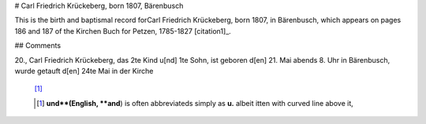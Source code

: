 # Carl Friedrich Krückeberg, born 1807, Bärenbusch

This is the birth and baptismal record forCarl Friedrich Krückeberg, born 1807, in Bärenbusch, which appears on pages 186 and 187 of the Kirchen Buch for Petzen, 1785-1827 [citation1]_.

## Comments

.. todo:: Add comments here or perhaps as general comments at the begiining of this document about the abbreviations used in the church register in order to save space

.. csv-table:: **Image 96, page 186**
   :header: Zahl, Name des Kindes, Zahl,
   :file: ?????/lorem-tab.csv
   :widths: 2, 2, 2, 2, 4
   :header-rows: 1
  

20.,  Carl Friedrich Krückeberg, das 2te Kind u[nd] 1te Sohn, ist geboren d[en] 21. Mai abends 8. Uhr in Bärenbusch, wurde getauft d[en] 24te Mai in der Kirche

     [#f1]_


     .. [#f1] **und**(English, **and**) is often abbreviateds simply as **u.** albeit itten with curved line above it,